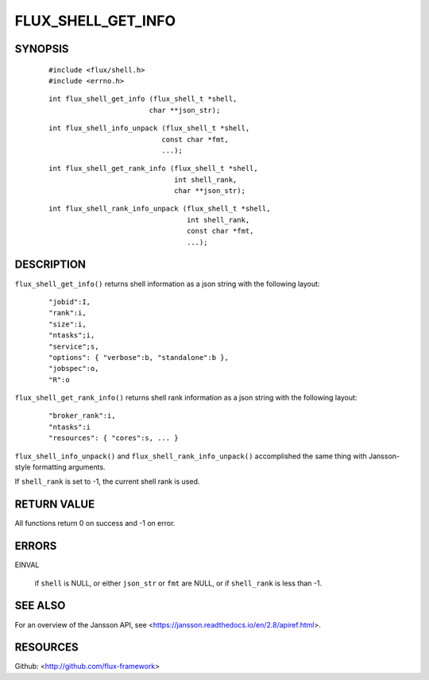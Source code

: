 ===================
FLUX_SHELL_GET_INFO
===================


SYNOPSIS
========

   ::

      #include <flux/shell.h>
      #include <errno.h>

..

   ::

      int flux_shell_get_info (flux_shell_t *shell,
                              char **json_str);

   ::

      int flux_shell_info_unpack (flux_shell_t *shell,
                                 const char *fmt,
                                 ...);

..

   ::

      int flux_shell_get_rank_info (flux_shell_t *shell,
                                    int shell_rank,
                                    char **json_str);

   ::

      int flux_shell_rank_info_unpack (flux_shell_t *shell,
                                       int shell_rank,
                                       const char *fmt,
                                       ...);

DESCRIPTION
===========

``flux_shell_get_info()`` returns shell information as a json string with the following layout:

   ::

      "jobid":I,
      "rank":i,
      "size":i,
      "ntasks";i,
      "service";s,
      "options": { "verbose":b, "standalone":b },
      "jobspec":o,
      "R":o

``flux_shell_get_rank_info()`` returns shell rank information as a json string with the following layout:

   ::

      "broker_rank":i,
      "ntasks":i
      "resources": { "cores":s, ... }

``flux_shell_info_unpack()`` and ``flux_shell_rank_info_unpack()`` accomplished the same thing with Jansson-style formatting arguments.

If ``shell_rank`` is set to -1, the current shell rank is used.

RETURN VALUE
============

All functions return 0 on success and -1 on error.

ERRORS
======

EINVAL

   if ``shell`` is NULL, or either ``json_str`` or ``fmt`` are NULL, or if ``shell_rank`` is less than -1.

SEE ALSO
========

For an overview of the Jansson API, see <https://jansson.readthedocs.io/en/2.8/apiref.html>.

RESOURCES
=========

Github: <http://github.com/flux-framework>
